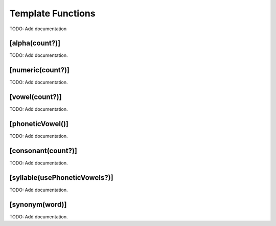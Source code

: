 Template Functions
==================

TODO: Add documentation

[alpha(count?)]
---------------

TODO: Add documentation.

[numeric(count?)]
-----------------

TODO: Add documentation.

[vowel(count?)]
---------------

TODO: Add documentation.

[phoneticVowel()]
-----------------

TODO: Add documentation.

[consonant(count?)]
-------------------

TODO: Add documentation.

[syllable(usePhoneticVowels?)]
------------------------------

TODO: Add documentation.

[synonym(word)]
---------------

TODO: Add documentation.

